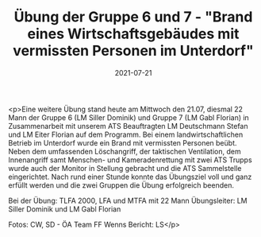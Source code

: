 #+TITLE: Übung der Gruppe 6 und 7 - "Brand eines Wirtschaftsgebäudes mit vermissten Personen im Unterdorf"
#+DATE: 2021-07-21
#+FACEBOOK_URL: https://facebook.com/ffwenns/posts/5906781129396963

<p>Eine weitere Übung stand heute am Mittwoch den 21.07, diesmal 22 Mann der Gruppe 6 (LM Siller Dominik) und Gruppe 7 (LM Gabl Florian) in Zusammenarbeit mit unserem ATS Beauftragten LM Deutschmann Stefan und LM Eiter Florian auf dem Programm. Bei einem landwirtschaftlichen Betrieb im Unterdorf wurde ein Brand mit vermissten Personen beübt. Neben dem umfassenden Löschangriff, der taktischen Ventilation, dem Innenangriff samt Menschen- und Kameradenrettung mit zwei ATS Trupps wurde auch der Monitor in Stellung gebracht und die ATS Sammelstelle eingerichtet. Nach rund einer Stunde konnte das Übungsziel voll und ganz erfüllt werden und die zwei Gruppen die Übung erfolgreich beenden.

Bei der Übung:
TLFA 2000, LFA und MTFA mit 22 Mann
Übungsleiter: LM Siller Dominik und LM Gabl Florian

Fotos: CW, SD - ÖA Team FF Wenns
Bericht: LS</p>
